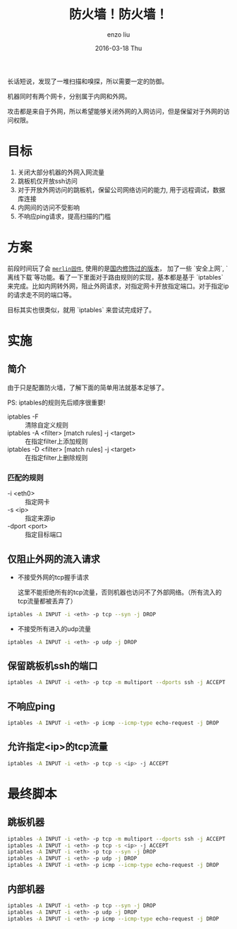 #+TITLE:       防火墙！防火墙！
#+AUTHOR:      enzo liu
#+EMAIL:       liuenze6516@gmail.com
#+DATE:        2016-03-18 Thu
#+URI:         /blog/%y/%m/%d/firewall-iptables
#+KEYWORDS:    iptables, firewall, linux, tcp
#+TAGS:        linux, firewall, iptables
#+LANGUAGE:    en
#+OPTIONS:     H:3 num:nil toc:nil \n:nil ::t |:t ^:nil -:nil f:t *:t <:t
#+DESCRIPTION: iptables的防火墙配置

长话短说，发现了一堆扫描和嗅探，所以需要一定的防御。

机器同时有两个网卡，分别属于内网和外网。

攻击都是来自于外网，所以希望能够关闭外网的入网访问，但是保留对于外网的访问权限。

* 目标

1. 关闭大部分机器的外网入网流量
2. 跳板机仅开放ssh访问
3. 对于开放外网访问的跳板机，保留公司网络访问的能力, 用于远程调试，数据库连接
4. 内网间的访问不受影响
5. 不响应ping请求，提高扫描的门槛

* 方案

前段时间玩了会 [[https://github.com/RMerl/asuswrt-merlin][~merlin固件~]], 使用的是[[https://github.com/koolshare][国内修饰过的版本]]， 加了一些 `安全上网`, `离线下载`等功能。看了一下里面对于路由规则的实现，基本都是基于 `iptables` 来完成。比如内网转外网，阻止外网请求，对指定网卡开放指定端口。对于指定ip的请求走不同的端口等。

目标其实也很类似，就用 `iptables` 来尝试完成好了。

* 实施

** 简介

由于只是配置防火墙，了解下面的简单用法就基本足够了。

PS: iptables的规则先后顺序很重要!

- iptables -F :: 清除自定义规则
- iptables -A <filter> [match rules] -j <target> :: 在指定filter上添加规则
- iptables -D <filter> [match rules] -j <target> :: 在指定filter上删除规则

*** 匹配的规则

- -i <eth0> :: 指定网卡
- -s <ip> :: 指定来源ip
- -dport <port> :: 指定目标端口


** 仅阻止外网的流入请求

- 不接受外网的tcp握手请求

  这里不能拒绝所有的tcp流量，否则机器也访问不了外部网络。（所有流入的tcp流量都被丢弃了）

#+BEGIN_SRC sh
  iptables -A INPUT -i <eth> -p tcp --syn -j DROP
#+END_SRC

- 不接受所有进入的udp流量

#+BEGIN_SRC sh
  iptables -A INPUT -i <eth> -p udp -j DROP
#+END_SRC

** 保留跳板机ssh的端口

#+BEGIN_SRC sh
  iptables -A INPUT -i <eth> -p tcp -m multiport --dports ssh -j ACCEPT
#+END_SRC

** 不响应ping

#+BEGIN_SRC sh
  iptables -A INPUT -i <eth> -p icmp --icmp-type echo-request -j DROP
#+END_SRC

** 允许指定<ip>的tcp流量

#+BEGIN_SRC sh
  iptables -A INPUT -i <eth> -p tcp -s <ip> -j ACCEPT
#+END_SRC

* 最终脚本

** 跳板机器

#+BEGIN_SRC sh
  iptables -A INPUT -i <eth> -p tcp -m multiport --dports ssh -j ACCEPT
  iptables -A INPUT -i <eth> -p tcp -s <ip> -j ACCEPT
  iptables -A INPUT -i <eth> -p tcp --syn -j DROP
  iptables -A INPUT -i <eth> -p udp -j DROP
  iptables -A INPUT -i <eth> -p icmp --icmp-type echo-request -j DROP
#+END_SRC

** 内部机器

#+BEGIN_SRC sh
  iptables -A INPUT -i <eth> -p tcp --syn -j DROP
  iptables -A INPUT -i <eth> -p udp -j DROP
  iptables -A INPUT -i <eth> -p icmp --icmp-type echo-request -j DROP
#+END_SRC

